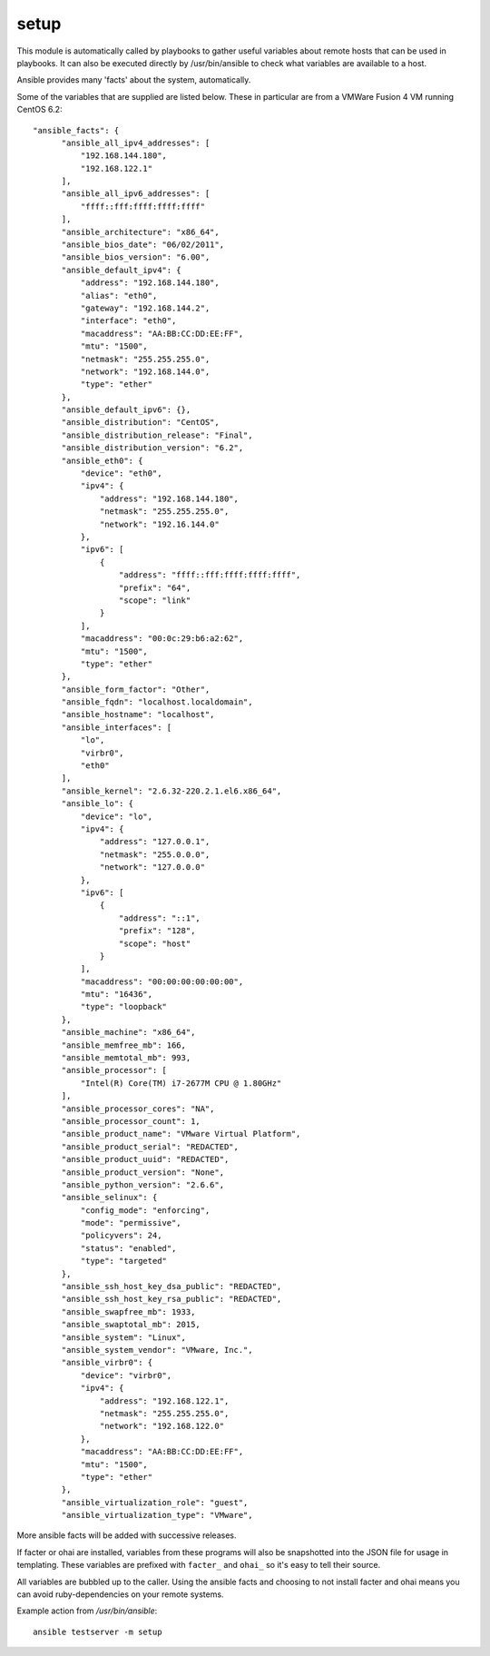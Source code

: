 .. _setup:

setup
`````

This module is automatically called by playbooks to gather useful variables about remote hosts that can be used
in playbooks.  It can also be executed directly by /usr/bin/ansible to check what variables are available
to a host.

Ansible provides many 'facts' about the system, automatically.

Some of the variables that are supplied are listed below.  These in particular
are from a VMWare Fusion 4 VM running CentOS 6.2::

  "ansible_facts": {
        "ansible_all_ipv4_addresses": [
            "192.168.144.180", 
            "192.168.122.1"
        ], 
        "ansible_all_ipv6_addresses": [
            "ffff::fff:ffff:ffff:ffff"
        ], 
        "ansible_architecture": "x86_64", 
        "ansible_bios_date": "06/02/2011", 
        "ansible_bios_version": "6.00", 
        "ansible_default_ipv4": {
            "address": "192.168.144.180", 
            "alias": "eth0", 
            "gateway": "192.168.144.2", 
            "interface": "eth0", 
            "macaddress": "AA:BB:CC:DD:EE:FF",
            "mtu": "1500", 
            "netmask": "255.255.255.0", 
            "network": "192.168.144.0", 
            "type": "ether"
        }, 
        "ansible_default_ipv6": {}, 
        "ansible_distribution": "CentOS", 
        "ansible_distribution_release": "Final", 
        "ansible_distribution_version": "6.2", 
        "ansible_eth0": {
            "device": "eth0", 
            "ipv4": {
                "address": "192.168.144.180", 
                "netmask": "255.255.255.0", 
                "network": "192.16.144.0"
            }, 
            "ipv6": [
                {
                    "address": "ffff::fff:ffff:ffff:ffff", 
                    "prefix": "64", 
                    "scope": "link"
                }
            ], 
            "macaddress": "00:0c:29:b6:a2:62", 
            "mtu": "1500", 
            "type": "ether"
        }, 
        "ansible_form_factor": "Other", 
        "ansible_fqdn": "localhost.localdomain", 
        "ansible_hostname": "localhost", 
        "ansible_interfaces": [
            "lo", 
            "virbr0", 
            "eth0"
        ], 
        "ansible_kernel": "2.6.32-220.2.1.el6.x86_64", 
        "ansible_lo": {
            "device": "lo", 
            "ipv4": {
                "address": "127.0.0.1", 
                "netmask": "255.0.0.0", 
                "network": "127.0.0.0"
            }, 
            "ipv6": [
                {
                    "address": "::1", 
                    "prefix": "128", 
                    "scope": "host"
                }
            ], 
            "macaddress": "00:00:00:00:00:00", 
            "mtu": "16436", 
            "type": "loopback"
        }, 
        "ansible_machine": "x86_64", 
        "ansible_memfree_mb": 166, 
        "ansible_memtotal_mb": 993, 
        "ansible_processor": [
            "Intel(R) Core(TM) i7-2677M CPU @ 1.80GHz"
        ], 
        "ansible_processor_cores": "NA", 
        "ansible_processor_count": 1, 
        "ansible_product_name": "VMware Virtual Platform", 
        "ansible_product_serial": "REDACTED",
        "ansible_product_uuid": "REDACTED",
        "ansible_product_version": "None", 
        "ansible_python_version": "2.6.6", 
        "ansible_selinux": {
            "config_mode": "enforcing", 
            "mode": "permissive", 
            "policyvers": 24, 
            "status": "enabled", 
            "type": "targeted"
        }, 
        "ansible_ssh_host_key_dsa_public": "REDACTED",
        "ansible_ssh_host_key_rsa_public": "REDACTED",
        "ansible_swapfree_mb": 1933, 
        "ansible_swaptotal_mb": 2015, 
        "ansible_system": "Linux", 
        "ansible_system_vendor": "VMware, Inc.", 
        "ansible_virbr0": {
            "device": "virbr0", 
            "ipv4": {
                "address": "192.168.122.1", 
                "netmask": "255.255.255.0", 
                "network": "192.168.122.0"
            }, 
            "macaddress": "AA:BB:CC:DD:EE:FF",
            "mtu": "1500", 
            "type": "ether"
        }, 
        "ansible_virtualization_role": "guest", 
        "ansible_virtualization_type": "VMware", 

More ansible facts will be added with successive releases.

If facter or ohai are installed, variables from these programs will
also be snapshotted into the JSON file for usage in templating. These
variables are prefixed with ``facter_`` and ``ohai_`` so it's easy to
tell their source.

All variables are bubbled up to the caller.  Using the ansible facts and choosing
to not install facter and ohai means you can avoid ruby-dependencies
on your remote systems.

Example action from `/usr/bin/ansible`::

    ansible testserver -m setup
